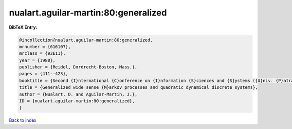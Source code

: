 nualart.aguilar-martin:80:generalized
=====================================

.. :cite:t:`nualart.aguilar-martin:80:generalized`

.. bibliography:: ../../All.bib

**BibTeX Entry:**

.. code-block:: bibtex

   @incollection{nualart.aguilar-martin:80:generalized,
   mrnumber = {616107},
   mrclass = {93E11},
   year = {1980},
   publisher = {Reidel, Dordrecht-Boston, Mass.},
   pages = {411--423},
   booktitle = {Second {I}nternational {C}onference on {I}nformation {S}ciences and {S}ystems ({U}niv. {P}atras, {P}atras, 1979), {V}ol. {II}},
   title = {Generalized wide sense {M}arkov processes and quadratic dynamical discrete systems},
   author = {Nualart, D. and Aguilar-Martin, J.},
   ID = {nualart.aguilar-martin:80:generalized},
   }

`Back to index <../index>`_
